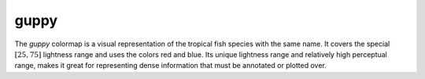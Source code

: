.. _guppy:

guppy
-----
.. image:: ../../../../cmasher/colormaps/guppy/guppy.png
    :alt: Visual representation of the *guppy* colormap.
    :width: 100%
    :align: center

.. image:: ../../../../cmasher/colormaps/guppy/guppy_viscm.png
    :alt: Statistics of the *guppy* colormap.
    :width: 100%
    :align: center

The *guppy* colormap is a visual representation of the tropical fish species with the same name.
It covers the special :math:`[25, 75]` lightness range and uses the colors red and blue.
Its unique lightness range and relatively high perceptual range, makes it great for representing dense information that must be annotated or plotted over.
